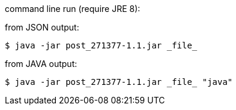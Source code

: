 command line run (require JRE 8):

from JSON output:

----
$ java -jar post_271377-1.1.jar _file_
----

from JAVA output:
----
$ java -jar post_271377-1.1.jar _file_ "java"
----
